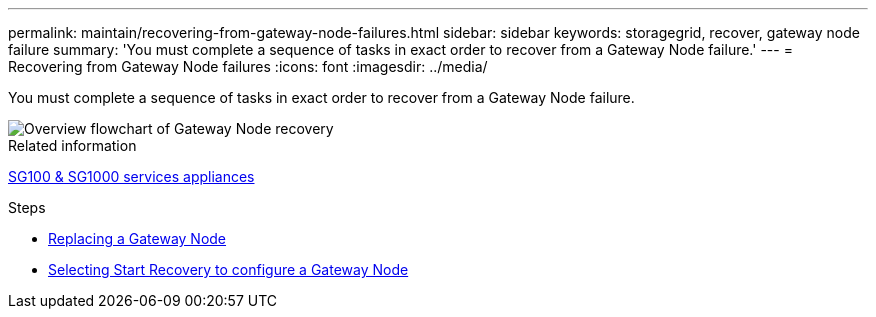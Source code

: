 ---
permalink: maintain/recovering-from-gateway-node-failures.html
sidebar: sidebar
keywords: storagegrid, recover, gateway node failure
summary: 'You must complete a sequence of tasks in exact order to recover from a Gateway Node failure.'
---
= Recovering from Gateway Node failures
:icons: font
:imagesdir: ../media/

[.lead]
You must complete a sequence of tasks in exact order to recover from a Gateway Node failure.

image::../media/overview_api_gateway_node_recovery.png[Overview flowchart of Gateway Node recovery]

.Related information

xref:../sg100-1000/index.adoc[SG100 & SG1000 services appliances]

.Steps

* xref:replacing-gateway-node.adoc[Replacing a Gateway Node]
* xref:selecting-start-recovery-to-configure-gateway-node.adoc[Selecting Start Recovery to configure a Gateway Node]

